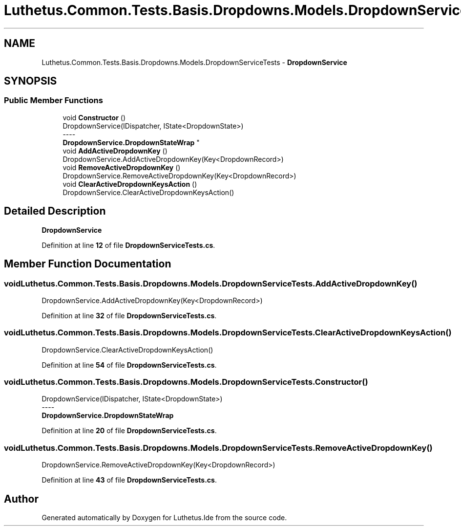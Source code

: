 .TH "Luthetus.Common.Tests.Basis.Dropdowns.Models.DropdownServiceTests" 3 "Version 1.0.0" "Luthetus.Ide" \" -*- nroff -*-
.ad l
.nh
.SH NAME
Luthetus.Common.Tests.Basis.Dropdowns.Models.DropdownServiceTests \- \fBDropdownService\fP  

.SH SYNOPSIS
.br
.PP
.SS "Public Member Functions"

.in +1c
.ti -1c
.RI "void \fBConstructor\fP ()"
.br
.RI "DropdownService(IDispatcher, IState<DropdownState>) 
.br
----
.br
 \fBDropdownService\&.DropdownStateWrap\fP "
.ti -1c
.RI "void \fBAddActiveDropdownKey\fP ()"
.br
.RI "DropdownService\&.AddActiveDropdownKey(Key<DropdownRecord>) "
.ti -1c
.RI "void \fBRemoveActiveDropdownKey\fP ()"
.br
.RI "DropdownService\&.RemoveActiveDropdownKey(Key<DropdownRecord>) "
.ti -1c
.RI "void \fBClearActiveDropdownKeysAction\fP ()"
.br
.RI "DropdownService\&.ClearActiveDropdownKeysAction() "
.in -1c
.SH "Detailed Description"
.PP 
\fBDropdownService\fP 
.PP
Definition at line \fB12\fP of file \fBDropdownServiceTests\&.cs\fP\&.
.SH "Member Function Documentation"
.PP 
.SS "void Luthetus\&.Common\&.Tests\&.Basis\&.Dropdowns\&.Models\&.DropdownServiceTests\&.AddActiveDropdownKey ()"

.PP
DropdownService\&.AddActiveDropdownKey(Key<DropdownRecord>) 
.PP
Definition at line \fB32\fP of file \fBDropdownServiceTests\&.cs\fP\&.
.SS "void Luthetus\&.Common\&.Tests\&.Basis\&.Dropdowns\&.Models\&.DropdownServiceTests\&.ClearActiveDropdownKeysAction ()"

.PP
DropdownService\&.ClearActiveDropdownKeysAction() 
.PP
Definition at line \fB54\fP of file \fBDropdownServiceTests\&.cs\fP\&.
.SS "void Luthetus\&.Common\&.Tests\&.Basis\&.Dropdowns\&.Models\&.DropdownServiceTests\&.Constructor ()"

.PP
DropdownService(IDispatcher, IState<DropdownState>) 
.br
----
.br
 \fBDropdownService\&.DropdownStateWrap\fP 
.PP
Definition at line \fB20\fP of file \fBDropdownServiceTests\&.cs\fP\&.
.SS "void Luthetus\&.Common\&.Tests\&.Basis\&.Dropdowns\&.Models\&.DropdownServiceTests\&.RemoveActiveDropdownKey ()"

.PP
DropdownService\&.RemoveActiveDropdownKey(Key<DropdownRecord>) 
.PP
Definition at line \fB43\fP of file \fBDropdownServiceTests\&.cs\fP\&.

.SH "Author"
.PP 
Generated automatically by Doxygen for Luthetus\&.Ide from the source code\&.
